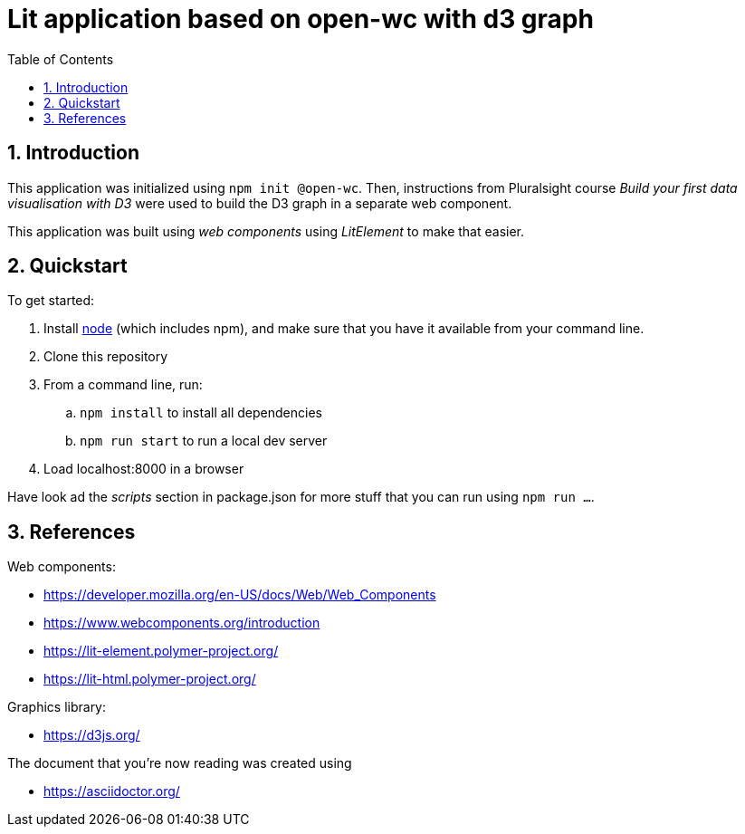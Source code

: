 = Lit application based on open-wc with d3 graph
:numbered:
:toc:

== Introduction

This application was initialized using `npm init @open-wc`.
Then, instructions from Pluralsight course _Build your first data visualisation with D3_
were used to build the D3 graph in a separate web component.

This application was built using
_web components_ using _LitElement_
to make that easier.

== Quickstart

.To get started:
. Install https://nodejs.org/[node] (which includes npm),
and make sure that you have it available from your command line.
. Clone this repository
. From a command line, run:
    .. `npm install` to install all dependencies
    .. `npm run start` to run a local dev server
. Load localhost:8000 in a browser

Have look ad the _scripts_ section in package.json
for more stuff that you can run using `npm run ...`.

== References

.Web components:
* https://developer.mozilla.org/en-US/docs/Web/Web_Components
* https://www.webcomponents.org/introduction
* https://lit-element.polymer-project.org/
* https://lit-html.polymer-project.org/

.Graphics library:
* https://d3js.org/

.The document that you're now reading was created using
* https://asciidoctor.org/
